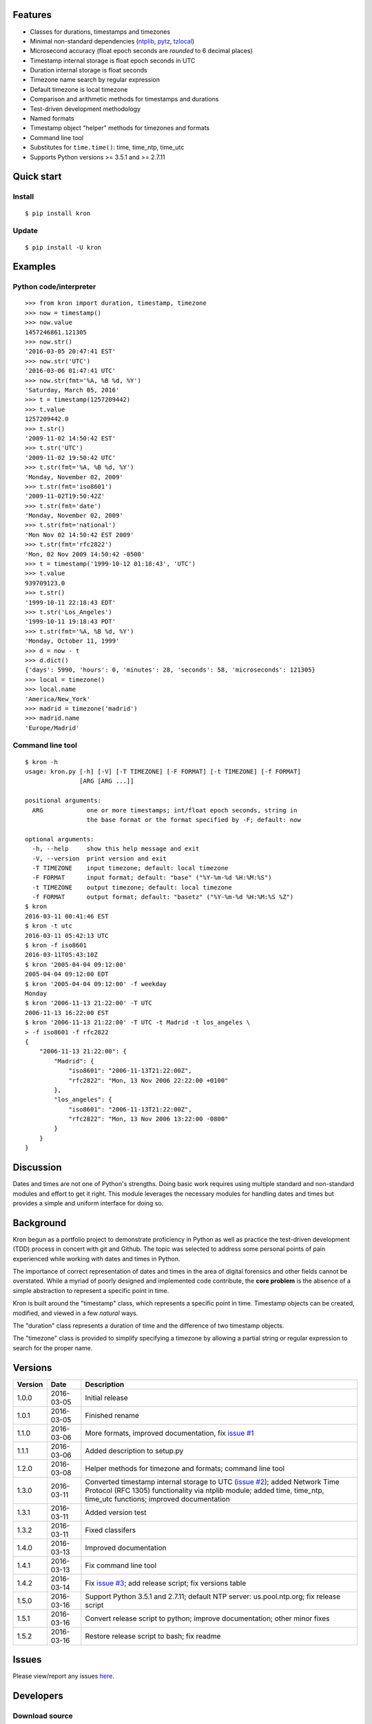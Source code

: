 Features
========

* Classes for durations, timestamps and timezones
* Minimal non-standard dependencies
  (`ntplib <https://pypi.python.org/pypi/ntplib>`_,
  `pytz <https://pypi.python.org/pypi/pytz>`_,
  `tzlocal <https://pypi.python.org/pypi/tzlocal>`_)
* Microsecond accuracy (float epoch seconds are *rounded* to 6 decimal
  places)
* Timestamp internal storage is float epoch seconds in UTC
* Duration internal storage is float seconds
* Timezone name search by regular expression
* Default timezone is local timezone
* Comparison and arithmetic methods for timestamps and durations
* Test-driven development methodology
* Named formats
* Timestamp object "helper" methods for timezones and formats
* Command line tool
* Substitutes for ``time.time()``: time, time_ntp, time_utc
* Supports Python versions >= 3.5.1 and >= 2.7.11

Quick start
===========

Install
-------

::

    $ pip install kron

Update
------

::

    $ pip install -U kron

Examples
========

Python code/interpreter
-----------------------

::

    >>> from kron import duration, timestamp, timezone
    >>> now = timestamp()
    >>> now.value
    1457246861.121305
    >>> now.str()
    '2016-03-05 20:47:41 EST'
    >>> now.str('UTC')
    '2016-03-06 01:47:41 UTC'
    >>> now.str(fmt='%A, %B %d, %Y')
    'Saturday, March 05, 2016'
    >>> t = timestamp(1257209442)
    >>> t.value
    1257209442.0
    >>> t.str()
    '2009-11-02 14:50:42 EST'
    >>> t.str('UTC')
    '2009-11-02 19:50:42 UTC'
    >>> t.str(fmt='%A, %B %d, %Y')
    'Monday, November 02, 2009'
    >>> t.str(fmt='iso8601')
    '2009-11-02T19:50:42Z'
    >>> t.str(fmt='date')
    'Monday, November 02, 2009'
    >>> t.str(fmt='national')
    'Mon Nov 02 14:50:42 EST 2009'
    >>> t.str(fmt='rfc2822')
    'Mon, 02 Nov 2009 14:50:42 -0500'
    >>> t = timestamp('1999-10-12 01:18:43', 'UTC')
    >>> t.value
    939709123.0
    >>> t.str()
    '1999-10-11 22:18:43 EDT'
    >>> t.str('Los_Angeles')
    '1999-10-11 19:18:43 PDT'
    >>> t.str(fmt='%A, %B %d, %Y')
    'Monday, October 11, 1999'
    >>> d = now - t
    >>> d.dict()
    {'days': 5990, 'hours': 0, 'minutes': 28, 'seconds': 58, 'microseconds': 121305}
    >>> local = timezone()
    >>> local.name
    'America/New_York'
    >>> madrid = timezone('madrid')
    >>> madrid.name
    'Europe/Madrid'

Command line tool
-----------------

::

    $ kron -h
    usage: kron.py [-h] [-V] [-T TIMEZONE] [-F FORMAT] [-t TIMEZONE] [-f FORMAT]
                   [ARG [ARG ...]]
    
    positional arguments:
      ARG            one or more timestamps; int/float epoch seconds, string in
                     the base format or the format specified by -F; default: now
    
    optional arguments:
      -h, --help     show this help message and exit
      -V, --version  print version and exit
      -T TIMEZONE    input timezone; default: local timezone
      -F FORMAT      input format; default: "base" ("%Y-%m-%d %H:%M:%S")
      -t TIMEZONE    output timezone; default: local timezone
      -f FORMAT      output format; default: "basetz" ("%Y-%m-%d %H:%M:%S %Z")
    $ kron
    2016-03-11 00:41:46 EST
    $ kron -t utc
    2016-03-11 05:42:13 UTC
    $ kron -f iso8601
    2016-03-11T05:43:10Z
    $ kron '2005-04-04 09:12:00'
    2005-04-04 09:12:00 EDT
    $ kron '2005-04-04 09:12:00' -f weekday
    Monday
    $ kron '2006-11-13 21:22:00' -T UTC
    2006-11-13 16:22:00 EST
    $ kron '2006-11-13 21:22:00' -T UTC -t Madrid -t los_angeles \
    > -f iso8601 -f rfc2822
    {
        "2006-11-13 21:22:00": {
            "Madrid": {
                "iso8601": "2006-11-13T21:22:00Z",
                "rfc2822": "Mon, 13 Nov 2006 22:22:00 +0100"
            },
            "los_angeles": {
                "iso8601": "2006-11-13T21:22:00Z",
                "rfc2822": "Mon, 13 Nov 2006 13:22:00 -0800"
            }
        }
    }

Discussion
==========

Dates and times are not one of Python's strengths. Doing basic work
requires using multiple standard and non-standard modules and effort
to get it right. This module leverages the necessary modules for
handling dates and times but provides a simple and uniform interface
for doing so.

Background
==========

Kron begun as a portfolio project to demonstrate proficiency in
Python as well as practice the test-driven development (TDD) process
in concert with git and Github. The topic was selected to address some
personal points of pain experienced while working with dates and times
in Python.

The importance of correct representation of dates and times in the
area of digital forensics and other fields cannot be overstated. While
a myriad of poorly designed and implemented code contribute, the
**core problem** is the absence of a simple abstraction to represent a
specific point in time.

Kron is built around the "timestamp" class, which represents a
specific point in time. Timestamp objects can be created, modified,
and viewed in a few *natural* ways.

The "duration" class represents a duration of time and the difference
of two timestamp objects.

The "timezone" class is provided to simplify specifying a timezone by
allowing a partial string or regular expression to search for the
proper name.

Versions
========

+---------+------------+-----------------------------------------------+
| Version | Date       | Description                                   |
+=========+============+===============================================+
| 1.0.0   | 2016-03-05 | Initial release                               |
+---------+------------+-----------------------------------------------+
| 1.0.1   | 2016-03-05 | Finished rename                               |
+---------+------------+-----------------------------------------------+
| 1.1.0   | 2016-03-06 | More formats, improved documentation, fix     |
|         |            | `issue #1                                     |
|         |            | <https://github.com/qtfkwk/kron/issues/1>`_   |
+---------+------------+-----------------------------------------------+
| 1.1.1   | 2016-03-06 | Added description to setup.py                 |
+---------+------------+-----------------------------------------------+
| 1.2.0   | 2016-03-08 | Helper methods for timezone and formats;      |
|         |            | command line tool                             |
+---------+------------+-----------------------------------------------+
| 1.3.0   | 2016-03-11 | Converted timestamp internal storage to UTC   |
|         |            | (`issue #2                                    |
|         |            | <https://github.com/qtfkwk/kron/issues/2>`_); |
|         |            | added Network Time Protocol (RFC 1305)        |
|         |            | functionality via ntplib module; added        |
|         |            | time, time_ntp, time_utc functions;           |
|         |            | improved documentation                        |
+---------+------------+-----------------------------------------------+
| 1.3.1   | 2016-03-11 | Added version test                            |
+---------+------------+-----------------------------------------------+
| 1.3.2   | 2016-03-11 | Fixed classifers                              |
+---------+------------+-----------------------------------------------+
| 1.4.0   | 2016-03-13 | Improved documentation                        |
+---------+------------+-----------------------------------------------+
| 1.4.1   | 2016-03-13 | Fix command line tool                         |
+---------+------------+-----------------------------------------------+
| 1.4.2   | 2016-03-14 | Fix `issue #3                                 |
|         |            | <https://github.com/qtfkwk/kron/issues/3>`_;  |
|         |            | add release script; fix versions table        |
+---------+------------+-----------------------------------------------+
| 1.5.0   | 2016-03-16 | Support Python 3.5.1 and 2.7.11; default NTP  |
|         |            | server: us.pool.ntp.org; fix release script   |
+---------+------------+-----------------------------------------------+
| 1.5.1   | 2016-03-16 | Convert release script to python; improve     |
|         |            | documentation; other minor fixes              |
+---------+------------+-----------------------------------------------+
| 1.5.2   | 2016-03-16 | Restore release script to bash; fix readme    |
+---------+------------+-----------------------------------------------+

Issues
======

Please view/report any issues
`here <https://github.com/qtfkwk/kron/issues?q=is%3Aissue>`_.

Developers
==========

Download source
---------------

::

    $ git clone https://github.com/qtfkwk/kron.git

Install from source
-------------------

::

    $ cd kron
    $ python setup.py install

Update
------

::

    $ cd kron
    $ git pull
    $ python setup.py install

Build distributions
-------------------

::

    $ cd kron
    $ python setup.py sdist
    $ python setup.py bdist_wheel

Build documentation
-------------------

::

    $ cd kron
    $ make -C doc html

Ideas
=====

* Command line tool

    * Timezone searching
    * List formats
    * Duration calculations

* Parser to find timestamps inside text/data/filesystems
* Add clock, calendar/timeline, events...
* Alternate output formats including visual/graphical...

See also
========

* Kron: `PyPI <https://pypi.python.org/pypi/kron>`_,
  `Github <https://github.com/qtfkwk/kron>`_,
  `Documentation <https://pythonhosted.org/kron>`_,
  `API Reference <https://pythonhosted.org/kron/#id5>`_
* Python built-in modules

    * `calendar <http://docs.python.org/library/calendar.html>`_
    * `datetime <http://docs.python.org/library/datetime.html>`_
    * `time <http://docs.python.org/library/time.html>`_

* Python non-standard modules at PyPI

    * `ntplib <https://pypi.python.org/pypi/ntplib>`_
    * `pytz <https://pypi.python.org/pypi/pytz>`_
    * `tzlocal <https://pypi.python.org/pypi/tzlocal>`_

* Network Time Protocol (RFC 1305) at
  `Wikipedia <https://en.wikipedia.org/wiki/RFC_1305>`_,
  `IETF <https://tools.ietf.org/html/rfc1305>`_
* Internet Message Format (RFC 2822) at
  `Wikipedia <https://en.wikipedia.org/wiki/RFC_2822>`_,
  `IETF <https://tools.ietf.org/html/rfc2822>`_
* Date and time format (ISO 8601) at
  `Wikipedia <https://en.wikipedia.org/wiki/ISO_8601>`_,
  `ISO <http://www.iso.org/iso/iso8601>`_,
  `xkcd <https://xkcd.com/1179/>`_
* ``strftime`` at
  `linux.die.net <http://linux.die.net/man/3/strftime>`_,
  `Python time.strftime
  <https://docs.python.org/2/library/time.html#time.strftime>`_

Author
======

"qtfkwk"
qtfkwk+kron@gmail.com,
`@qtfimik <https://twitter.com/qtfimik>`_

License
=======

::

    Copyright (c) 2016, qtfkwk
    All rights reserved.
    
    Redistribution and use in source and binary forms, with or without
    modification, are permitted provided that the following conditions are met:
    
    * Redistributions of source code must retain the above copyright notice, this
      list of conditions and the following disclaimer.
    
    * Redistributions in binary form must reproduce the above copyright notice,
      this list of conditions and the following disclaimer in the documentation
      and/or other materials provided with the distribution.
    
    THIS SOFTWARE IS PROVIDED BY THE COPYRIGHT HOLDERS AND CONTRIBUTORS "AS IS"
    AND ANY EXPRESS OR IMPLIED WARRANTIES, INCLUDING, BUT NOT LIMITED TO, THE
    IMPLIED WARRANTIES OF MERCHANTABILITY AND FITNESS FOR A PARTICULAR PURPOSE ARE
    DISCLAIMED. IN NO EVENT SHALL THE COPYRIGHT HOLDER OR CONTRIBUTORS BE LIABLE
    FOR ANY DIRECT, INDIRECT, INCIDENTAL, SPECIAL, EXEMPLARY, OR CONSEQUENTIAL
    DAMAGES (INCLUDING, BUT NOT LIMITED TO, PROCUREMENT OF SUBSTITUTE GOODS OR
    SERVICES; LOSS OF USE, DATA, OR PROFITS; OR BUSINESS INTERRUPTION) HOWEVER
    CAUSED AND ON ANY THEORY OF LIABILITY, WHETHER IN CONTRACT, STRICT LIABILITY,
    OR TORT (INCLUDING NEGLIGENCE OR OTHERWISE) ARISING IN ANY WAY OUT OF THE USE
    OF THIS SOFTWARE, EVEN IF ADVISED OF THE POSSIBILITY OF SUCH DAMAGE.

